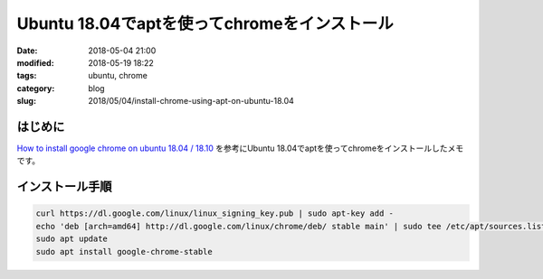 Ubuntu 18.04でaptを使ってchromeをインストール
#############################################

:date: 2018-05-04 21:00
:modified: 2018-05-19 18:22
:tags: ubuntu, chrome
:category: blog
:slug: 2018/05/04/install-chrome-using-apt-on-ubuntu-18.04

はじめに
--------

`How to install google chrome on ubuntu 18.04 / 18.10 <https://ubuntu-18-04.blogspot.com/2017/12/how-to-install-google-chrome-on-ubuntu-18-04.html>`_ を参考にUbuntu 18.04でaptを使ってchromeをインストールしたメモです。

インストール手順
----------------

.. code-block:: console

        curl https://dl.google.com/linux/linux_signing_key.pub | sudo apt-key add -
        echo 'deb [arch=amd64] http://dl.google.com/linux/chrome/deb/ stable main' | sudo tee /etc/apt/sources.list.d/google-chrome.list
        sudo apt update
        sudo apt install google-chrome-stable
